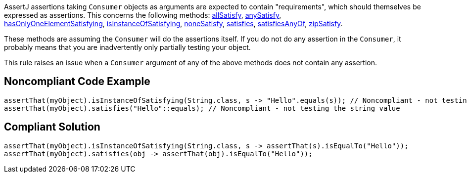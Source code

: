 AssertJ assertions taking ``++Consumer++`` objects as arguments are expected to contain "requirements", which should themselves be expressed as assertions. This concerns the following methods: http://joel-costigliola.github.io/assertj/core-8/api/org/assertj/core/api/AbstractIterableAssert.html#allSatisfy-java.util.function.Consumer-[allSatisfy], http://joel-costigliola.github.io/assertj/core-8/api/org/assertj/core/api/AbstractIterableAssert.html#anySatisfy-java.util.function.Consumer-[anySatisfy], http://joel-costigliola.github.io/assertj/core-8/api/org/assertj/core/api/AbstractIterableAssert.html#hasOnlyOneElementSatisfying-java.util.function.Consumer-[hasOnlyOneElementSatisfying], https://tinyurl.com/yxnzt6pj[isInstanceOfSatisfying], http://joel-costigliola.github.io/assertj/core-8/api/org/assertj/core/api/AbstractIterableAssert.html#noneSatisfy-java.util.function.Consumer-[noneSatisfy], http://joel-costigliola.github.io/assertj/core-8/api/org/assertj/core/api/AbstractAssert.html#satisfies-java.util.function.Consumer-[satisfies], http://joel-costigliola.github.io/assertj/core-8/api/org/assertj/core/api/AbstractAssert.html#satisfiesAnyOf-java.util.function.Consumer-java.util.function.Consumer-[satisfiesAnyOf], http://joel-costigliola.github.io/assertj/core-8/api/org/assertj/core/api/AbstractIterableAssert.html#zipSatisfy-java.lang.Iterable-java.util.function.BiConsumer-[zipSatisfy].


These methods are assuming the ``++Consumer++`` will do the assertions itself. If you do not do any assertion in the ``++Consumer++``, it probably means that you are inadvertently only partially testing your object.


This rule raises an issue when a ``++Consumer++`` argument of any of the above methods does not contain any assertion.


== Noncompliant Code Example

----
assertThat(myObject).isInstanceOfSatisfying(String.class, s -> "Hello".equals(s)); // Noncompliant - not testing the string value
assertThat(myObject).satisfies("Hello"::equals); // Noncompliant - not testing the string value
----


== Compliant Solution

----
assertThat(myObject).isInstanceOfSatisfying(String.class, s -> assertThat(s).isEqualTo("Hello"));
assertThat(myObject).satisfies(obj -> assertThat(obj).isEqualTo("Hello"));
----

